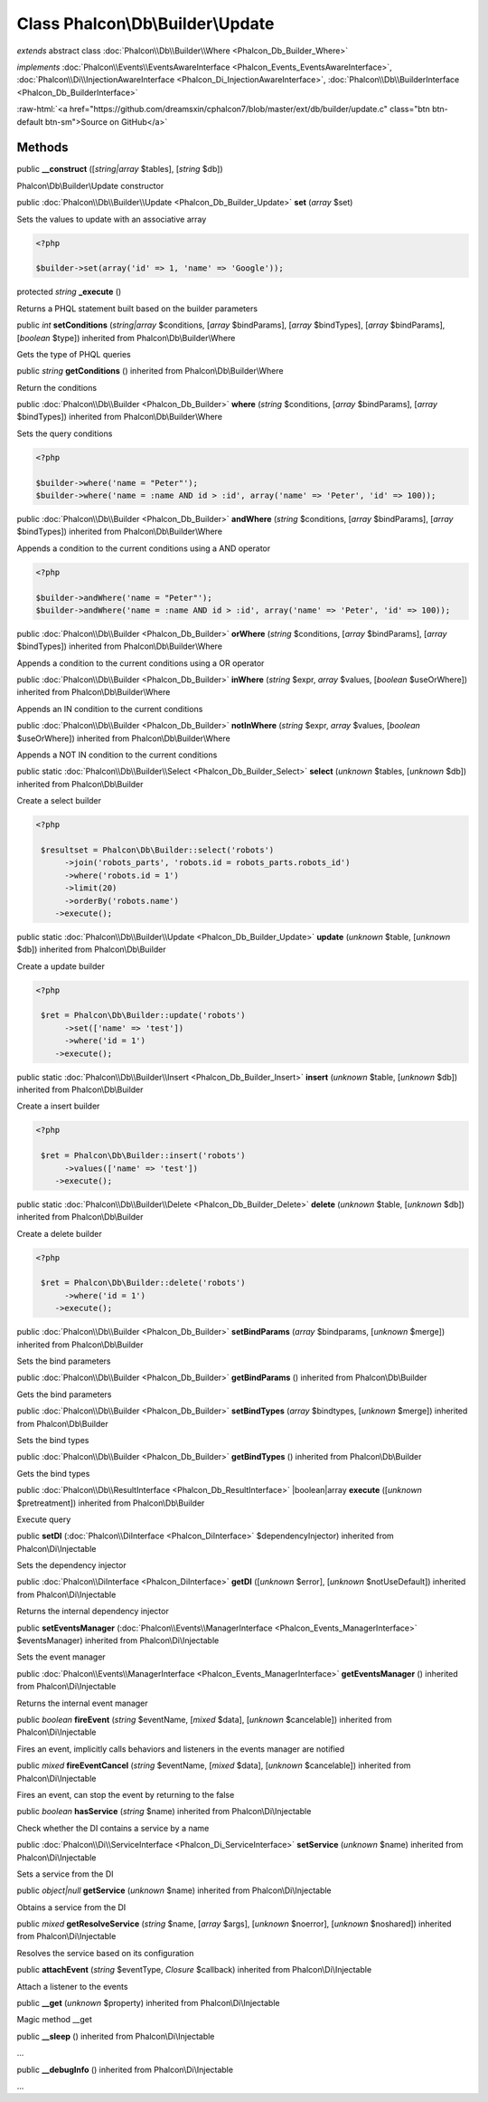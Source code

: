 Class **Phalcon\\Db\\Builder\\Update**
======================================

*extends* abstract class :doc:`Phalcon\\Db\\Builder\\Where <Phalcon_Db_Builder_Where>`

*implements* :doc:`Phalcon\\Events\\EventsAwareInterface <Phalcon_Events_EventsAwareInterface>`, :doc:`Phalcon\\Di\\InjectionAwareInterface <Phalcon_Di_InjectionAwareInterface>`, :doc:`Phalcon\\Db\\BuilderInterface <Phalcon_Db_BuilderInterface>`

.. role:: raw-html(raw)
   :format: html

:raw-html:`<a href="https://github.com/dreamsxin/cphalcon7/blob/master/ext/db/builder/update.c" class="btn btn-default btn-sm">Source on GitHub</a>`




Methods
-------

public  **__construct** ([*string|array* $tables], [*string* $db])

Phalcon\\Db\\Builder\\Update constructor



public :doc:`Phalcon\\Db\\Builder\\Update <Phalcon_Db_Builder_Update>`  **set** (*array* $set)

Sets the values to update with an associative array 

.. code-block:: php

    <?php

    $builder->set(array('id' => 1, 'name' => 'Google'));




protected *string*  **_execute** ()

Returns a PHQL statement built based on the builder parameters



public *int*  **setConditions** (*string|array* $conditions, [*array* $bindParams], [*array* $bindTypes], [*array* $bindParams], [*boolean* $type]) inherited from Phalcon\\Db\\Builder\\Where

Gets the type of PHQL queries



public *string*  **getConditions** () inherited from Phalcon\\Db\\Builder\\Where

Return the conditions



public :doc:`Phalcon\\Db\\Builder <Phalcon_Db_Builder>`  **where** (*string* $conditions, [*array* $bindParams], [*array* $bindTypes]) inherited from Phalcon\\Db\\Builder\\Where

Sets the query conditions 

.. code-block:: php

    <?php

    $builder->where('name = "Peter"');
    $builder->where('name = :name AND id > :id', array('name' => 'Peter', 'id' => 100));




public :doc:`Phalcon\\Db\\Builder <Phalcon_Db_Builder>`  **andWhere** (*string* $conditions, [*array* $bindParams], [*array* $bindTypes]) inherited from Phalcon\\Db\\Builder\\Where

Appends a condition to the current conditions using a AND operator 

.. code-block:: php

    <?php

    $builder->andWhere('name = "Peter"');
    $builder->andWhere('name = :name AND id > :id', array('name' => 'Peter', 'id' => 100));




public :doc:`Phalcon\\Db\\Builder <Phalcon_Db_Builder>`  **orWhere** (*string* $conditions, [*array* $bindParams], [*array* $bindTypes]) inherited from Phalcon\\Db\\Builder\\Where

Appends a condition to the current conditions using a OR operator



public :doc:`Phalcon\\Db\\Builder <Phalcon_Db_Builder>`  **inWhere** (*string* $expr, *array* $values, [*boolean* $useOrWhere]) inherited from Phalcon\\Db\\Builder\\Where

Appends an IN condition to the current conditions



public :doc:`Phalcon\\Db\\Builder <Phalcon_Db_Builder>`  **notInWhere** (*string* $expr, *array* $values, [*boolean* $useOrWhere]) inherited from Phalcon\\Db\\Builder\\Where

Appends a NOT IN condition to the current conditions



public static :doc:`Phalcon\\Db\\Builder\\Select <Phalcon_Db_Builder_Select>`  **select** (*unknown* $tables, [*unknown* $db]) inherited from Phalcon\\Db\\Builder

Create a select builder 

.. code-block:: php

    <?php

     $resultset = Phalcon\Db\Builder::select('robots')
     	  ->join('robots_parts', 'robots.id = robots_parts.robots_id')
     	  ->where('robots.id = 1')
     	  ->limit(20)
     	  ->orderBy('robots.name')
        ->execute();




public static :doc:`Phalcon\\Db\\Builder\\Update <Phalcon_Db_Builder_Update>`  **update** (*unknown* $table, [*unknown* $db]) inherited from Phalcon\\Db\\Builder

Create a update builder 

.. code-block:: php

    <?php

     $ret = Phalcon\Db\Builder::update('robots')
     	  ->set(['name' => 'test'])
     	  ->where('id = 1')
        ->execute();




public static :doc:`Phalcon\\Db\\Builder\\Insert <Phalcon_Db_Builder_Insert>`  **insert** (*unknown* $table, [*unknown* $db]) inherited from Phalcon\\Db\\Builder

Create a insert builder 

.. code-block:: php

    <?php

     $ret = Phalcon\Db\Builder::insert('robots')
     	  ->values(['name' => 'test'])
        ->execute();




public static :doc:`Phalcon\\Db\\Builder\\Delete <Phalcon_Db_Builder_Delete>`  **delete** (*unknown* $table, [*unknown* $db]) inherited from Phalcon\\Db\\Builder

Create a delete builder 

.. code-block:: php

    <?php

     $ret = Phalcon\Db\Builder::delete('robots')
     	  ->where('id = 1')
        ->execute();




public :doc:`Phalcon\\Db\\Builder <Phalcon_Db_Builder>`  **setBindParams** (*array* $bindparams, [*unknown* $merge]) inherited from Phalcon\\Db\\Builder

Sets the bind parameters



public :doc:`Phalcon\\Db\\Builder <Phalcon_Db_Builder>`  **getBindParams** () inherited from Phalcon\\Db\\Builder

Gets the bind parameters



public :doc:`Phalcon\\Db\\Builder <Phalcon_Db_Builder>`  **setBindTypes** (*array* $bindtypes, [*unknown* $merge]) inherited from Phalcon\\Db\\Builder

Sets the bind types



public :doc:`Phalcon\\Db\\Builder <Phalcon_Db_Builder>`  **getBindTypes** () inherited from Phalcon\\Db\\Builder

Gets the bind types



public :doc:`Phalcon\\Db\\ResultInterface <Phalcon_Db_ResultInterface>` |boolean|array **execute** ([*unknown* $pretreatment]) inherited from Phalcon\\Db\\Builder

Execute query



public  **setDI** (:doc:`Phalcon\\DiInterface <Phalcon_DiInterface>` $dependencyInjector) inherited from Phalcon\\Di\\Injectable

Sets the dependency injector



public :doc:`Phalcon\\DiInterface <Phalcon_DiInterface>`  **getDI** ([*unknown* $error], [*unknown* $notUseDefault]) inherited from Phalcon\\Di\\Injectable

Returns the internal dependency injector



public  **setEventsManager** (:doc:`Phalcon\\Events\\ManagerInterface <Phalcon_Events_ManagerInterface>` $eventsManager) inherited from Phalcon\\Di\\Injectable

Sets the event manager



public :doc:`Phalcon\\Events\\ManagerInterface <Phalcon_Events_ManagerInterface>`  **getEventsManager** () inherited from Phalcon\\Di\\Injectable

Returns the internal event manager



public *boolean*  **fireEvent** (*string* $eventName, [*mixed* $data], [*unknown* $cancelable]) inherited from Phalcon\\Di\\Injectable

Fires an event, implicitly calls behaviors and listeners in the events manager are notified



public *mixed*  **fireEventCancel** (*string* $eventName, [*mixed* $data], [*unknown* $cancelable]) inherited from Phalcon\\Di\\Injectable

Fires an event, can stop the event by returning to the false



public *boolean*  **hasService** (*string* $name) inherited from Phalcon\\Di\\Injectable

Check whether the DI contains a service by a name



public :doc:`Phalcon\\Di\\ServiceInterface <Phalcon_Di_ServiceInterface>`  **setService** (*unknown* $name) inherited from Phalcon\\Di\\Injectable

Sets a service from the DI



public *object|null*  **getService** (*unknown* $name) inherited from Phalcon\\Di\\Injectable

Obtains a service from the DI



public *mixed*  **getResolveService** (*string* $name, [*array* $args], [*unknown* $noerror], [*unknown* $noshared]) inherited from Phalcon\\Di\\Injectable

Resolves the service based on its configuration



public  **attachEvent** (*string* $eventType, *Closure* $callback) inherited from Phalcon\\Di\\Injectable

Attach a listener to the events



public  **__get** (*unknown* $property) inherited from Phalcon\\Di\\Injectable

Magic method __get



public  **__sleep** () inherited from Phalcon\\Di\\Injectable

...


public  **__debugInfo** () inherited from Phalcon\\Di\\Injectable

...


